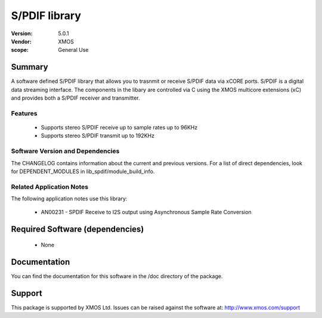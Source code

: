 S/PDIF library
##############

:Version: 5.0.1
:Vendor: XMOS


:scope: General Use

Summary
=======

A software defined S/PDIF library that allows you to trasnmit or receive S/PDIF data via xCORE 
ports. S/PDIF is a digital data streaming interface. The components in the libary are controlled
via C using the XMOS multicore extensions (xC) and provides both a S/PDIF receiver and transmitter.

Features
--------

 * Supports stereo S/PDIF receive up to sample rates up to 96KHz
 * Supports stereo S/PDIF transmit up to 192KHz

Software Version and Dependencies
---------------------------------

The CHANGELOG contains information about the current and previous versions.
For a list of direct dependencies, look for DEPENDENT_MODULES in lib_spdif/module_build_info.

Related Application Notes
-------------------------

The following application notes use this library:

  * AN00231 - SPDIF Receive to I2S output using Asynchronous Sample Rate Conversion

Required Software (dependencies)
================================

  * None

Documentation
=============

You can find the documentation for this software in the /doc directory of the package.

Support
=======

This package is supported by XMOS Ltd. Issues can be raised against the software at: http://www.xmos.com/support

